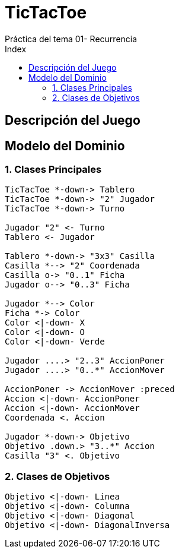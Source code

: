 
= TicTacToe
Práctica del tema 01- Recurrencia
:toc-title: Index
:toc: none

:idprefix:
:idseparator: -
:imagesdir: images


== Descripción del Juego


== Modelo del Dominio


=== 1. Clases Principales

[plantuml, ClasesPrincipales, svg]
....
TicTacToe *-down-> Tablero
TicTacToe *-down-> "2" Jugador
TicTacToe *-down-> Turno

Jugador "2" <- Turno
Tablero <- Jugador

Tablero *-down-> "3x3" Casilla
Casilla *--> "2" Coordenada
Casilla o-> "0..1" Ficha
Jugador o--> "0..3" Ficha

Jugador *--> Color
Ficha *-> Color
Color <|-down- X
Color <|-down- O
Color <|-down- Verde

Jugador ....> "2..3" AccionPoner
Jugador ....> "0..*" AccionMover

AccionPoner -> AccionMover :preced
Accion <|-down- AccionPoner
Accion <|-down- AccionMover
Coordenada <. Accion

Jugador *-down-> Objetivo
Objetivo .down.> "3..*" Accion
Casilla "3" <. Objetivo
....


=== 2. Clases de Objetivos

[plantuml, ClasesObjetivos, svg]

....
Objetivo <|-down- Linea
Objetivo <|-down- Columna
Objetivo <|-down- Diagonal
Objetivo <|-down- DiagonalInversa
....
